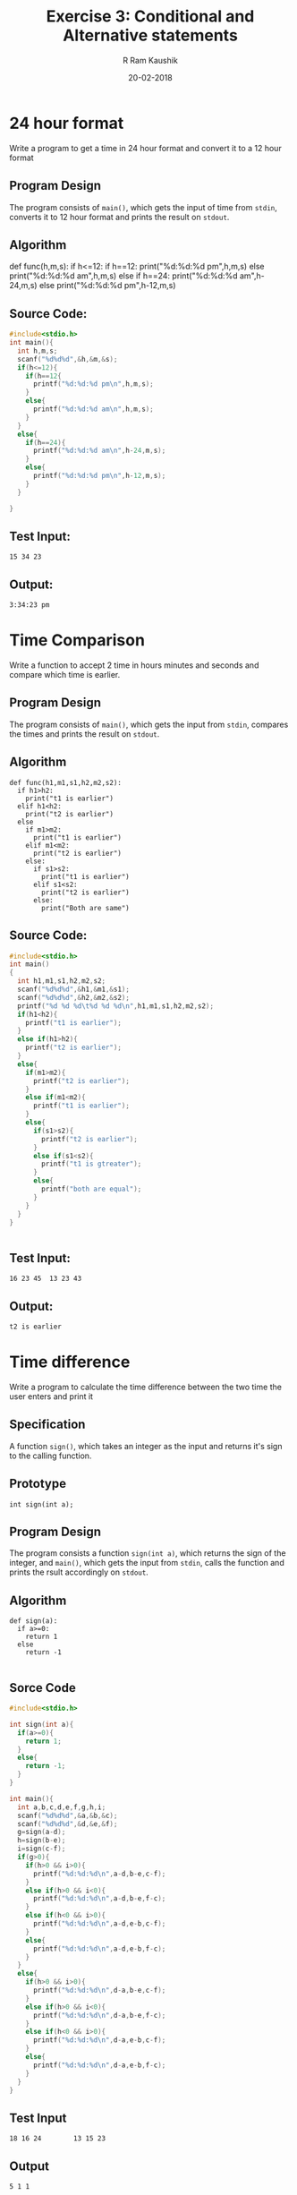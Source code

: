 #+TITLE: Exercise 3: Conditional and Alternative statements
#+AUTHOR:R Ram Kaushik
#+DATE: 20-02-2018
#+LaTeX_HEADER: \usepackage{palatino}
#+LaTeX_HEADER: \usepackage[top=1in, bottom=1.25in, left=1.25in, right=1.25in]{geometry}
#+LaTeX_HEADER: \usepackage{setspace}
#+PROPERTY: header-args :exports both :eval no-exports
#+OPTIONS: toc:nil
#+OPTIONS: num:1
#+begin_latex
%\linespread{1.2}
#+end_latex
* 24 hour format
Write a program to get a time in 24 hour format and convert it to a 12 hour format
** Program Design
The program consists of =main()=, which gets the input of time from =stdin=, 
converts it to 12 hour format and prints the result on =stdout=.
** Algorithm 
def func(h,m,s):
  if h<=12:
    if h==12:
      print("%d:%d:%d pm\n",h,m,s)
    else
      print("%d:%d:%d am\n",h,m,s)
  else
    if h==24:
      print("%d:%d:%d am\n",h-24,m,s)
    else
      print("%d:%d:%d pm\n",h-12,m,s)

** Source Code:

#+BEGIN_SRC C :cmdline <24time.in
  #include<stdio.h>
  int main(){
    int h,m,s;
    scanf("%d%d%d",&h,&m,&s);
    if(h<=12){
      if(h==12{
        printf("%d:%d:%d pm\n",h,m,s);
      }
      else{
        printf("%d:%d:%d am\n",h,m,s);
      }
    }
    else{
      if(h==24){
        printf("%d:%d:%d am\n",h-24,m,s);
      }
      else{
        printf("%d:%d:%d pm\n",h-12,m,s);
      }    
    }
    
  }    
#+END_SRC

** Test Input:
#+BEGIN_EXAMPLE
15 34 23
#+END_EXAMPLE
** Output:
#+RESULTS:
: 3:34:23 pm

* Time Comparison
Write a function to accept 2 time in hours minutes and seconds and compare which time 
is earlier.
** Program Design
The program consists of =main()=, which gets the input from =stdin=, compares the
times and prints the result on =stdout=.
** Algorithm

#+BEGIN_EXAMPLE
def func(h1,m1,s1,h2,m2,s2):
  if h1>h2:
    print("t1 is earlier")
  elif h1<h2:
    print("t2 is earlier")
  else
    if m1>m2:
      print("t1 is earlier")
    elif m1<m2:
      print("t2 is earlier")
    else:
      if s1>s2:
        print("t1 is earlier")
      elif s1<s2:
        print("t2 is earlier")
      else:
        print("Both are same")
#+END_EXAMPLE
** Source Code:
#+BEGIN_SRC C :cmdline <timecmp.in
  #include<stdio.h>
  int main()
  {
    int h1,m1,s1,h2,m2,s2;
    scanf("%d%d%d",&h1,&m1,&s1);
    scanf("%d%d%d",&h2,&m2,&s2);
    printf("%d %d %d\t%d %d %d\n",h1,m1,s1,h2,m2,s2);
    if(h1<h2){
      printf("t1 is earlier");
    }
    else if(h1>h2){
      printf("t2 is earlier");
    }
    else{
      if(m1>m2){
        printf("t2 is earlier");
      }
      else if(m1<m2){
        printf("t1 is earlier");
      }
      else{
        if(s1>s2){
          printf("t2 is earlier");
        }
        else if(s1<s2){
          printf("t1 is gtreater");
        }
        else{
          printf("both are equal");
        }
      }     
    }
  }
  
  
#+END_SRC

** Test Input:
#+BEGIN_EXAMPLE
16 23 45  13 23 43
#+END_EXAMPLE
** Output:
#+RESULTS:
: t2 is earlier            

* Time difference
Write a program to calculate the time difference between the two 
time the user enters and print it
** Specification
A function =sign()=, which takes an integer as the input and returns
it's sign to the calling function.
** Prototype
#+BEGIN_EXAMPLE
int sign(int a);
#+END_EXAMPLE
** Program Design
The program consists a function =sign(int a)=, which returns the 
sign of the integer, and =main()=, which gets the input from =stdin=,
calls the function and prints the rsult accordingly on =stdout=.
** Algorithm
#+BEGIN_EXAMPLE
def sign(a):
  if a>=0:
    return 1
  else
    return -1

#+END_EXAMPLE
** Sorce Code

#+BEGIN_SRC C :cmdline <timediff.in
  #include<stdio.h>
  
  int sign(int a){
    if(a>=0){
      return 1;
    }
    else{
      return -1;
    }
  }
  
  int main(){
    int a,b,c,d,e,f,g,h,i;
    scanf("%d%d%d",&a,&b,&c);
    scanf("%d%d%d",&d,&e,&f);
    g=sign(a-d);
    h=sign(b-e);
    i=sign(c-f);
    if(g>0){
      if(h>0 && i>0){
        printf("%d:%d:%d\n",a-d,b-e,c-f);
      }
      else if(h>0 && i<0){
        printf("%d:%d:%d\n",a-d,b-e,f-c);
      }
      else if(h<0 && i>0){
        printf("%d:%d:%d\n",a-d,e-b,c-f);
      }
      else{
        printf("%d:%d:%d\n",a-d,e-b,f-c);
      }  
    }
    else{
      if(h>0 && i>0){
        printf("%d:%d:%d\n",d-a,b-e,c-f);
      }
      else if(h>0 && i<0){
        printf("%d:%d:%d\n",d-a,b-e,f-c);
      }
      else if(h<0 && i>0){
        printf("%d:%d:%d\n",d-a,e-b,c-f);
      }
      else{
        printf("%d:%d:%d\n",d-a,e-b,f-c);
      }  
    }
  }
  
#+END_SRC

** Test Input
#+BEGIN_EXAMPLE
18 16 24        13 15 23
#+END_EXAMPLE
** Output
#+RESULTS:  
: 5 1 1                 

* Smallest and largest of 4 numbers
Write a program to find the smallest and largest number out of the 4 numbers entered 
from the standard input
** Specification
2 functions =min2()= and =max2()=, which take 2 integers as the input and returns
the minimum and maximum of the two to the calling function respectively.
** Prototype
#+BEGIN_EXAMPLE
int min2(int a, int b);
int max2(int a, int b);
#+END_EXAMPLE
** Program Design
The program consists of 2 functions =min2(int a, int b)= and =max2(int a, int b)=
which returns the minimum and maximum of the 2 numbers, and =main()=, which
gets the input from =stdin=, calls the functions, and prints the result on =stdout=.
** Algorithm
#+BEGIN_EXAMPLE
def min2(a,b):
  if a>b:
    return b
  else:
    return a
def max2(a,b):
  if a<b:
    return b
  else:
    return a
#+END_EXAMPLE
** Source Code

#+BEGIN_SRC C :cmdline <smalllarge.in
  #include<stdio.h>
  int min2(int a, int b){
    if(a>b){
      return b;
    }
    else{
      return a;
    }
  }

  int max2(int a, int b){
    if(a<b){
      return b;
    }
    else{
      return a;
    }
  }

  int main(){
    int a,b,c,d,m,n;
    scanf("%d%d%d%d",&a, &b, &c, &d);
    m=min2(a,b);
    m=min2(m,c);
    m=min2(m,d);
    n=max2(a,b);
    n=max2(n,c);
    n=max2(n,d);
    printf("%d,%d\n",m,n);
  }

#+END_SRC

** Test Input
#+BEGIN_EXAMPLE
23 43 65 12
#+END_EXAMPLE
** Output
#+RESULTS:
: 12 65

* Grades
Write a function =grades()= to translate the marks of a student in various subjects 
into letter grades and print the grades on the output.
| Mark range | Grade points | Leter grade |
|     91-100 |           10 | S           |
|      81-90 |            9 | A           |
|      71-80 |            8 | B           |
|      61-70 |            7 | C           |
|      57-60 |            6 | D           |
|      51-56 |            5 | E           |
|        <50 |            0 | U           |
** Specification
A function =grade()=, which gets the mark as the input and returns a grade as 
character to the calling function.
** Prototype
#+BEGIN_EXAMPLE
char grade(int x);
#+END_EXAMPLE
** Program Design
The program consists of a function =grade(int x)=, which returns a grade as a 
character based on the mark, and =main()=, which gets the input from =stdin=,
calls the function and prints the result on =stdout=.
** Algorithm
#+BEGIN_EXAMPLE
def grade(x):
  if x>90:
    return 's'
  elif x>80:
    return 'a'
  elif x>70:
    return 'b'
  elif x>60:
    return 'c'
  elif x>56:
    return 'd'
  elif x>50:
    return 'e'
  else:
    return 'u'
#+END_EXAMPLE  
** Source Code

#+BEGIN_SRC C :cmdline <grade.in
  #include<stdio.h>
  char grade(int x){
    if(x>90){
      return 's';
    }
    else if(x>80){
      return 'a';
    }
    else if(x>70){
      return 'b';
    }
    else if(x>60){
      return 'c';
    }
    else if(x>56){
      return 'd';
    }
    else if(x>50){
      return 'e';
    }
    else{
      return 'u';
    }
  }  
  int main(){
    int a[20],n;
    char g;
    scanf("%d",&n);
    for(int i=0;i<n;i++){
      scanf("%d",&a[i]);
    }
    for(int i=0;i<n;i++){
      g=grade(a[i]);
      printf("%c\n",g);
    }
  }


#+END_SRC

** Test Input
#+BEGIN_EXAMPLE
8
100 98 78 45 98 78 40 90
#+END_EXAMPLE
** Output
#+RESULTS:
:  s 
:  s 
:  b 
:  u 
:  s 
:  b
:  u 
:  a 

* Tariff Calculator
Write a function =eb()= to find out the domestic eb bill based on the given slab rates
1. Consumption upto 100 units: free.
2. Consumption above 100 units and upto 200 units: Rs 1.50 per unit.
3. Consumption above 200 units and upto 500 units: Rs 2.00 per unit 
   for 101-200 units and Rs 3.00 per unit for 201-500 units.
4. Consumption above 500 units: Rs 3.50 per unit for 101-200 units, 
   Rs 4.60 per unit for 201-500 units, and Rs 6.60 beyond 500 units.
** Specification
A function =eb()=, which takes the number of units as the input and returns the cost
based on the conditions to the calling function.
** Prototype
#+BEGIN_EXAMPLE
float eb(int unit);
#+END_EXAMPLE
** Program Design
The program consists of a function =eb(int unit)=, which returns the net cost, and =main()=,
which gets the input from =stdin=, calls the function and prints the result on =stdout=.
** Algorithm
#+BEGIN_EXAMPLE
def eb(u):
  if u<=100:
    return 0
  elif u>100 and u<=200:
    return 1.5*u
  elif u>200 and u<=500:
    return (u-200)*3.0+(u-100)*2.0
  else:
    return (u-500)*6.6+(u-200)*4.6+(u-100)*3.5
#+END_EXAMPLE
** Source Code

#+BEGIN_SRC C :cmdline <eb.in

  #include<stdio.h>
  float eb(int unit){
    if(unit<=100){
      return 0.0;
    }
    else if((unit>100)&&(unit<=200)){
      return 1.5*unit;
    }
    else if((unit>200)&&(unit<=500)){
      return(unit-200)*3.0+100*2.0;
    }
    else{
      return (unit-500)*6.6+300*4.6+100*3.5;
    }
  }
  int main(){
    int unit;
    float cost;
    scanf("%d",&unit);
    cost=eb(unit);
    printf("%.4f\n",cost);
  }

#+END_SRC

** Test Input
#+BEGIN_EXAMPLE    
700 
#+END_EXAMPLE
** Output
#+RESULTS:
: 3050.0000  

* Income Tax
Write a function =tax()= to calculate the income tax based on the age and the income 
of the person
1. Income Tax Slab for Individual Tax Payers (Less Than 60 Years Old)
| Income Slab                | Tax Rate |
| Up to Rs.2,50,000          |   No tax |
| Rs.2,50,000 - Rs.5,00,000  |       5% |
| Rs.5,00,000 - Rs.10,00,000 |      20% |
| Rs.10,00,000 and beyond    |      30% |
2. Income Tax Slab for Senior Citizens (60 Years Old Or more but Less than 80 Years Old)
| Income Slab                | Tax Rate |
| Up to Rs.3,00,000          |   No tax |
| Rs.3,00,000 - Rs.5,00,000  |       5% |
| Rs.5,00,000 - Rs.10,00,000 |      20% |
| Rs.10,00,000 and beyond    |      30% |
3. Income Tax Slab for Senior Citizens (More than 80 years old)
| Income Slab                | Tax Rate |
| Up to Rs.2,50,000          | No tax   |
| Rs.2,50,000 - Rs.5,00,000  | No tax   |
| Rs.5,00,000 - Rs.10,00,000 | 20%      |
| Rs.10,00,000 and beyond    | 30%      |
Modify your function to take the age and the income as the parameters and calculate the tax.
** Specification
A function =tax()=, which gets the age and income as the inputs, checks the conditions
and returns the value of tax to the calling function
** Prototype
#+BEGIN_EXAMPLE
float tax(int age, int income);
#+END_EXAMPLE
** Program Design
The program consists of a function =tax(int age, int income)=, which returns the value
of tax based on conditions, and =main()=, which gets the input from =stdin=, calls
the function and prints the result on =stdout=.
** Algorithm
#+BEGIN_EXAMPLE
def tax(age,income):
  if(age<60):
      if income<250000:
        return 0.0
      elif income>=250000 and income<500000:
        return (5.0/100)*income
      elif income>=500000 andincome<1000000:
        return (20.0/100)*income
      else:
        return (30.0/100)*income
    else ifage>=60 and age<80:
      if income<300000;
        return 0.0
      elif income>=300000 and income<500000:
        return (5.0/100)*income
      elif income>=500000 and income<1000000:
        return (20.0/100)*income
      else:
        return (30.0/100)*income
    else:
      if income<500000:
        return 0.0
      elif income>=500000 and income<1000000:
        return (20.0/100)*income
      else:
        return(30.0/100)*income
#+END_EXAMPLE
** Source Code
     
#+BEGIN_SRC C :cmdline <tax.in
  #include<stdio.h>
  float tax(int age, int income){
    if(age<60){
      if(income<250000){
        return 0.0;
      }
      else if((income>=250000)&&(income<500000)){
        return (5.0/100)*income;
      }
      else if((income>=500000)&&(income<1000000)){
        return (20.0/100)*income;
      }
      else{
        return (30.0/100)*income;
      }
    }
    else if((age>=60)&&(age<80)){
      if(income<300000){
        return 0.0;
      }
      else if((income>=300000)&&(income<500000)){
        return (5.0/100)*income;
      }
      else if((income>=500000)&&(income<1000000)){
        return (20.0/100)*income;
      }
      else{
        return (30.0/100)*income;
      }
    }
    else{
      if(income<500000){
        return 0.0;
      }
      else if((income>=500000)&&(income<1000000)){
        return (20.0/100)*income;
      } 
      else{
        return(30.0/100)*income;
      }
    }
  }
  int main()
  {
    int age,income;
    float t;
    scanf("%d%d",&age,&income);
    t=tax(age,income);
    printf("%f\n",tax);
  }

#+END_SRC

** Test Input
#+BEGIN_EXAMPLE
85 3000000
#+END_EXAMPLE
** Output
#+RESULTS:
: 900000.0           





                


* Inversion
In a sequence of integers =a0, a1, a2, a3=, any pair of integers =(ai, aj)= 
is said to be an /inversion/ if =ai > aj= for =i < j=. Write a program to 
correct/order all the inversions in the	sequence. 
** Specification
A function =inversion()=, which takes an array and it's length as input,
counts the number of inversions to be performed and returns the result
to the calling function.
** Prototype
#+BEGIN_EXAMPLE
int inversion(int a[], int n);
#+END_EXAMPLE
** Program Design
The program consists of a function =inversion(int a[], int n)=, which
counts the number of inversions to be done, and =main()=, which gets 
the input from =stdin=, calls the function, and prints the result
on =stdout=.
** Algorithm
#+BEGIN_EXAMPLE
def inversion(a,n):
  c=0
  for i in range(n):
    for j in range(i+1,n):
      if a[i]>a[j]:
        c+=1
  return c
#+END_EXAMPLE
** Source Code
#+BEGIN_SRC C :cmdline <inversion.in
  #include<stdio.h>
  int inversion(int a[], int n){
    int c=0;
    for(int i=0;i<n;i++){
      for(int j=i+1;j<n;j++){
        if(a[i]>a[j]){
          c++;
        }
      }
    }
    return c;
  }
  int main(){
    int a[20],n;
    scanf("%d",&n);
    for(int i=0;i<n;i++){
      scanf("%d",&a[i]);
    }
    int c=inversion(a,n);
    printf("%d",c);
  }
#+END_SRC
** Test Input
#+BEGIN_EXAMPLE
5
1 20 6 4 5
#+END_EXAMPLE
** Output
#+RESULTS:
: 5
